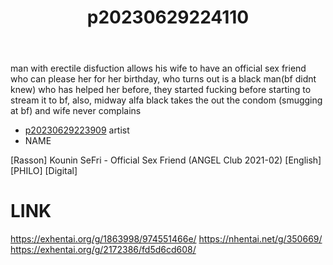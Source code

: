 :PROPERTIES:
:ID:       10fb322a-19aa-4df9-970c-54ea30b91b04
:END:
#+title: p20230629224110
#+filetags: :ntronary:
man with erectile disfuction allows his wife to have an official sex friend who can please her for her birthday, who turns out is a black man(bf didnt knew) who has helped her before, they started fucking before starting to stream it to bf, also, midway alfa black takes the out the condom (smugging at bf) and wife never complains
- [[id:8e2195ec-ea7c-42b7-8813-f67dd698b3ac][p20230629223909]] artist
- NAME
[Rasson] Kounin SeFri - Official Sex Friend (ANGEL Club 2021-02) [English] [PHILO] [Digital]
* LINK
https://exhentai.org/g/1863998/974551466e/
https://nhentai.net/g/350669/
https://exhentai.org/g/2172386/fd5d6cd608/
